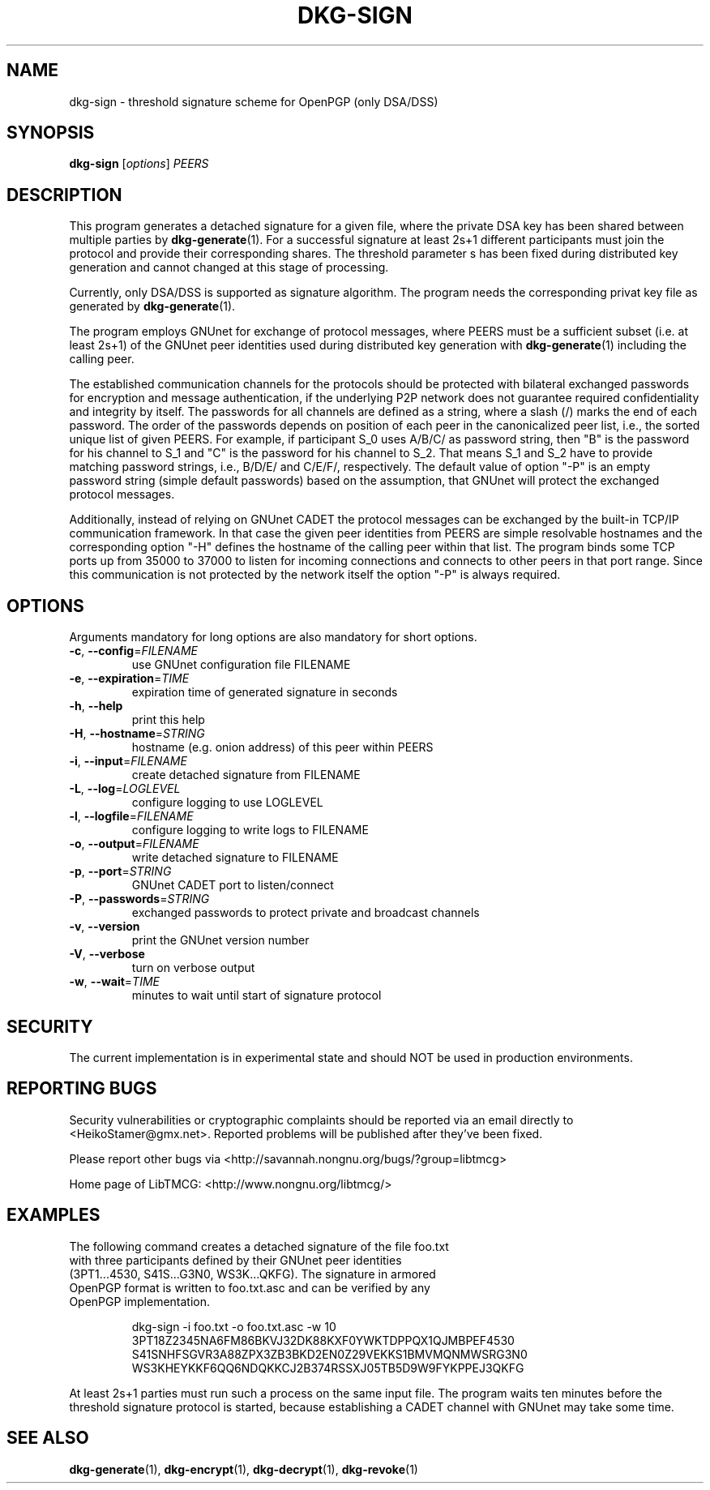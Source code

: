 .TH DKG\-SIGN "1" "August 2017" "LibTMCG 1.3.2" "User Commands"

.SH NAME
dkg\-sign \- threshold signature scheme for OpenPGP (only DSA/DSS)

.SH SYNOPSIS
.B dkg\-sign
.RI [ options ]
.IR PEERS

.SH DESCRIPTION
This program generates a detached signature for a given file, where the
private DSA key has been shared between multiple parties by
.BR dkg\-generate (1).
For a successful signature at least 2s+1 different participants must join
the protocol and provide their corresponding shares. The threshold parameter s
has been fixed during distributed key generation and cannot changed at
this stage of processing.
.PP
Currently, only DSA/DSS is supported as signature algorithm. The program
needs the corresponding privat key file as generated by
.BR dkg\-generate (1).
.PP
The program employs GNUnet for exchange of protocol messages, where PEERS
must be a sufficient subset (i.e. at least 2s+1) of the GNUnet peer identities
used during distributed key generation with
.BR dkg\-generate (1)
including the calling peer.
.PP
The established communication channels for the protocols should be
protected with bilateral exchanged passwords for encryption and message
authentication, if the underlying P2P network does not guarantee required
confidentiality and integrity by itself. The passwords for all channels
are defined as a string, where a slash (/) marks the end of each password.
The order of the passwords depends on position of each peer in the
canonicalized peer list, i.e., the sorted unique list of given PEERS. For
example, if participant S_0 uses A/B/C/ as password string, then "B" is
the password for his channel to S_1 and "C" is the password for his channel
to S_2. That means S_1 and S_2 have to provide matching password strings,
i.e., B/D/E/ and C/E/F/, respectively. The default value of option "-P" is
an empty password string (simple default passwords) based on the assumption,
that GNUnet will protect the exchanged protocol messages.
.PP
Additionally, instead of relying on GNUnet CADET the protocol messages can
be exchanged by the built-in TCP/IP communication framework. In that case
the given peer identities from PEERS are simple resolvable hostnames and the
corresponding option "-H" defines the hostname of the calling peer within
that list. The program binds some TCP ports up from 35000 to 37000 to listen
for incoming connections and connects to other peers in that port range.
Since this communication is not protected by the network itself the option
"-P" is always required.

.SH OPTIONS
Arguments mandatory for long options are also mandatory for short options.
.TP
\fB\-c\fR, \fB\-\-config\fR=\fI\,FILENAME\/\fR
use GNUnet configuration file FILENAME
.TP
\fB\-e\fR, \fB\-\-expiration\fR=\fI\,TIME\/\fR
expiration time of generated signature in seconds
.TP
\fB\-h\fR, \fB\-\-help\fR
print this help
.TP
\fB\-H\fR, \fB\-\-hostname\fR=\fI\,STRING\/\fR
hostname (e.g. onion address) of this peer within PEERS
.TP
\fB\-i\fR, \fB\-\-input\fR=\fI\,FILENAME\/\fR
create detached signature from FILENAME
.TP
\fB\-L\fR, \fB\-\-log\fR=\fI\,LOGLEVEL\/\fR
configure logging to use LOGLEVEL
.TP
\fB\-l\fR, \fB\-\-logfile\fR=\fI\,FILENAME\/\fR
configure logging to write logs to FILENAME
.TP
\fB\-o\fR, \fB\-\-output\fR=\fI\,FILENAME\/\fR
write detached signature to FILENAME
.TP
\fB\-p\fR, \fB\-\-port\fR=\fI\,STRING\/\fR
GNUnet CADET port to listen/connect
.TP
\fB\-P\fR, \fB\-\-passwords\fR=\fI\,STRING\/\fR
exchanged passwords to protect private and broadcast channels
.TP
\fB\-v\fR, \fB\-\-version\fR
print the GNUnet version number
.TP
\fB\-V\fR, \fB\-\-verbose\fR
turn on verbose output
.TP
\fB\-w\fR, \fB\-\-wait\fR=\fI\,TIME\/\fR
minutes to wait until start of signature protocol

.SH "SECURITY"
The current implementation is in experimental state and should NOT
be used in production environments.

.SH "REPORTING BUGS"
Security vulnerabilities or cryptographic complaints should be reported
via an email directly to
<HeikoStamer@gmx.net>.
Reported problems will be published after they've been fixed.
.PP
Please report other bugs via <http://savannah.nongnu.org/bugs/?group=libtmcg>
.PP
Home page of LibTMCG: <http://www.nongnu.org/libtmcg/>

.SH "EXAMPLES"
.TP
The following command creates a detached signature of the file foo.txt with three participants defined by their GNUnet peer identities (3PT1...4530, S41S...G3N0, WS3K...QKFG). The signature in armored OpenPGP format is written to foo.txt.asc and can be verified by any OpenPGP implementation.
.PP
.nf
.RS
dkg-sign -i foo.txt -o foo.txt.asc -w 10 3PT18Z2345NA6FM86BKVJ32DK88KXF0YWKTDPPQX1QJMBPEF4530 S41SNHFSGVR3A88ZPX3ZB3BKD2EN0Z29VEKKS1BMVMQNMWSRG3N0 WS3KHEYKKF6QQ6NDQKKCJ2B374RSSXJ05TB5D9W9FYKPPEJ3QKFG
.RE
.fi
.PP
At least 2s+1 parties must run such a process on the same input file. The program waits ten minutes before the threshold signature
protocol is started, because establishing a CADET channel with GNUnet may take some time.

.SH "SEE ALSO"
.BR dkg\-generate (1),
.BR dkg\-encrypt (1),
.BR dkg\-decrypt (1),
.BR dkg\-revoke (1)


